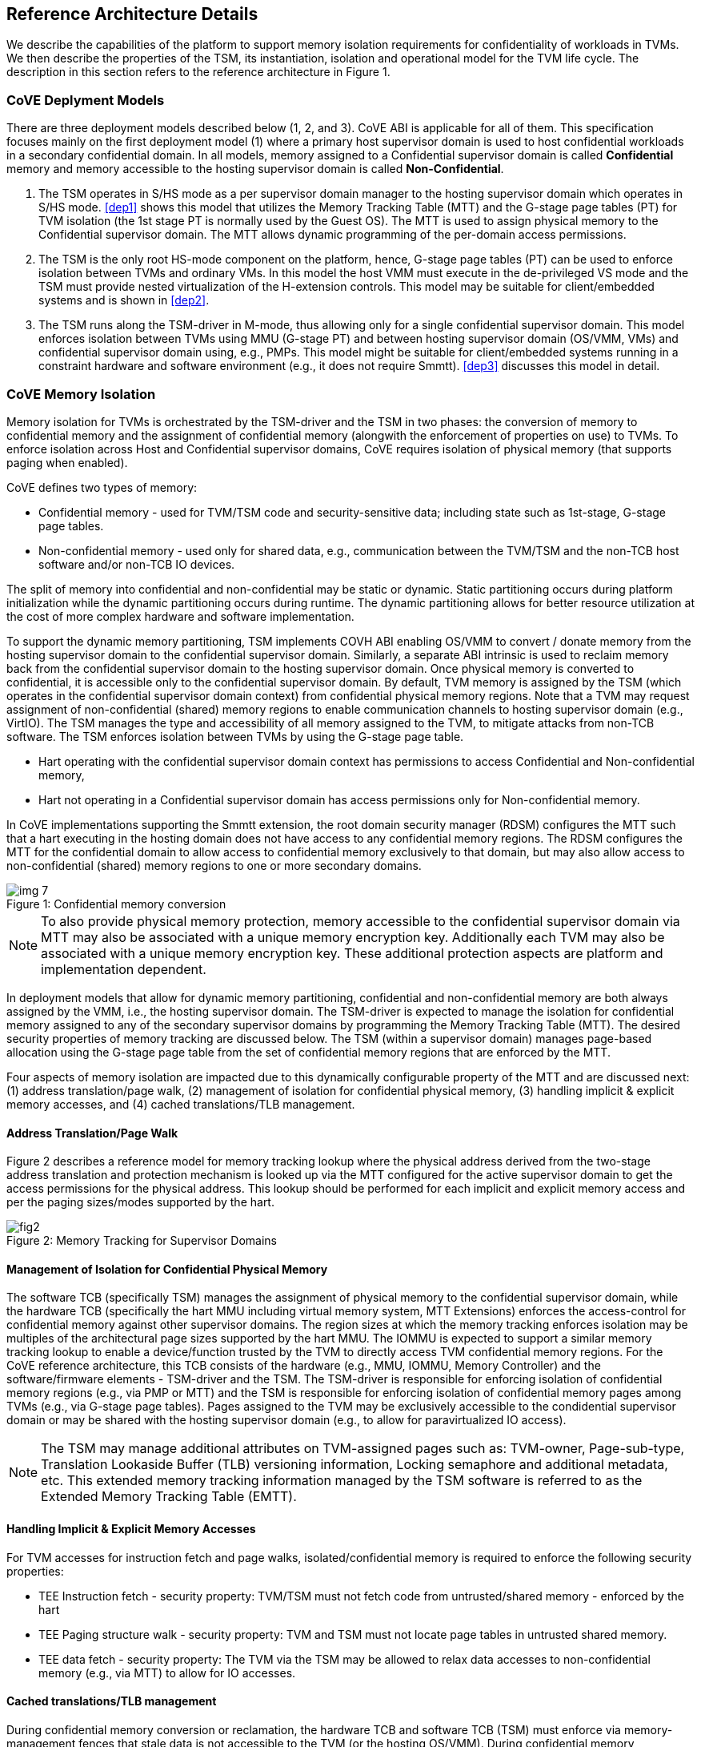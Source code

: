 :imagesdir: ./images

[[refarch]]
== Reference Architecture Details

We describe the capabilities of the platform to support memory isolation
requirements for confidentiality of workloads in TVMs. We then describe
the properties of the TSM, its instantiation, isolation and operational model
for the TVM life cycle. The description in this section refers to the reference
architecture in Figure 1.

=== CoVE Deplyment Models
There are three deployment models described below (1, 2, and 3). CoVE ABI is applicable for 
all of them. This specification focuses mainly on the first deployment model (1) where a
primary host supervisor domain is used to host confidential workloads in a
secondary confidential domain. In all models, memory assigned to a Confidential
supervisor domain is called *Confidential* memory and memory accessible to the hosting 
supervisor domain is called *Non-Confidential*.

. The TSM operates in S/HS mode as a per supervisor domain manager to the
hosting supervisor domain which operates in S/HS mode. <<dep1>> shows this model that utilizes
the Memory Tracking Table (MTT) and the G-stage page tables (PT) for TVM isolation (the 1st
stage PT is normally used by the Guest OS). The MTT is used to assign physical
memory to the Confidential supervisor domain. The MTT allows dynamic programming of the 
per-domain access permissions.

. The TSM is the only root HS-mode component on the platform, hence, G-stage
page tables (PT) can be used to enforce isolation between TVMs and
ordinary VMs. In this model the host VMM must execute in the de-privileged VS
mode and the TSM must provide nested virtualization of the H-extension controls.
This model may be suitable for client/embedded systems and is shown in <<dep2>>.

. The TSM runs along the TSM-driver in M-mode, thus allowing only for a single confidential 
supervisor domain. This model enforces isolation between TVMs using MMU (G-stage PT) and 
between hosting supervisor domain (OS/VMM, VMs) and confidential supervisor domain using, e.g., PMPs.
This model might be suitable for client/embedded systems running in a constraint hardware and software
environment (e.g., it does not require Smmtt). <<dep3>> discusses this model in detail. 

=== CoVE Memory Isolation
Memory isolation for TVMs is orchestrated by the TSM-driver and the TSM in two
phases: the conversion of memory to confidential memory and the assignment of
confidential memory (alongwith the enforcement of properties on use) to TVMs.
To enforce isolation across Host and Confidential supervisor domains, CoVE
requires isolation of physical memory (that supports paging when enabled). 

CoVE defines two types of memory:

* Confidential memory - used for TVM/TSM code and security-sensitive data;
including state such as 1st-stage, G-stage page tables.
* Non-confidential memory - used only for shared data, e.g., communication
between the TVM/TSM and the non-TCB host software and/or non-TCB IO devices.

The split of memory into confidential and non-confidential may be static or dynamic. 
Static partitioning occurs during platform initialization while the dynamic partitioning 
occurs during runtime. The dynamic partitioning allows for better resource utilization 
at the cost of more complex hardware and software implementation. 

To support the dynamic memory partitioning, TSM implements COVH ABI enabling OS/VMM to 
convert / donate memory from the hosting supervisor domain to the confidential supervisor domain. 
Similarly, a separate ABI intrinsic is used to reclaim memory back from the
confidential supervisor domain to the hosting supervisor domain. Once physical
memory is converted to confidential, it is accessible only to the confidential
supervisor domain. By default, TVM memory is assigned by the TSM (which
operates in the confidential supervisor domain context) from confidential
physical memory regions. Note that a TVM may request assignment of non-confidential
(shared) memory regions to enable communication channels to hosting supervisor domain (e.g., VirtIO).
The TSM manages the type and accessibility of all memory assigned to the TVM, to mitigate attacks 
from non-TCB software. The TSM enforces isolation between TVMs by using the G-stage page table.

* Hart operating with the confidential supervisor domain context has permissions to access Confidential and Non-confidential memory,
* Hart not operating in a Confidential supervisor domain has access permissions only for Non-confidential memory.

In CoVE implementations supporting the Smmtt extension, the root domain security manager (RDSM) 
configures the MTT such that a hart executing in the hosting domain does not have access to any 
confidential memory regions. The RDSM configures the MTT for the confidential domain to allow access 
to confidential memory exclusively to that domain, but may also allow access to non-confidential
(shared) memory regions to one or more secondary domains.

[caption="Figure {counter:image}: ", reftext="Figure {image}"]
[title= "Confidential memory conversion"]
image::img_7.png[]

[NOTE]
====
To also provide physical memory protection, memory accessible to the
confidential supervisor domain via MTT may also be associated with a unique
memory encryption key. Additionally each TVM may also be associated with a
unique memory encryption key. These additional protection aspects are platform
and implementation dependent.
====

In deployment models that allow for dynamic memory partitioning,
confidential and non-confidential memory are both always assigned by the VMM,
i.e., the hosting supervisor domain. The TSM-driver is expected to manage the
isolation for confidential memory assigned to any of the secondary supervisor
domains by programming the Memory Tracking Table (MTT). The desired security
properties of memory tracking are discussed below. The TSM (within a supervisor
domain) manages page-based allocation using the G-stage page table from the set
of confidential memory regions that are enforced by the MTT.

Four aspects of memory isolation are impacted due to this dynamically configurable
property of the MTT and are discussed next: 
(1) address translation/page walk, 
(2) management of isolation for confidential physical memory, 
(3) handling implicit & explicit memory accesses, and
(4) cached translations/TLB management.

==== Address Translation/Page Walk
Figure 2 describes a reference model for memory tracking lookup where
the physical address derived from the two-stage address translation and
protection mechanism is looked up via the MTT configured for the active
supervisor domain to get the access permissions for the physical address. This
lookup should be performed for each implicit and explicit memory access and per
the paging sizes/modes supported by the hart.

[caption="Figure {counter:image}: ", reftext="smmtt"]
[title= "Memory Tracking for Supervisor Domains"]
image::https://github.com/riscv/riscv-smmtt/blob/main/images/fig2.png?raw=true[]

==== Management of Isolation for Confidential Physical Memory

The software TCB (specifically TSM) manages the assignment of physical memory to the confidential
supervisor domain, while the hardware TCB (specifically the hart MMU including virtual memory system,
MTT Extensions) enforces the access-control for confidential memory against
other supervisor domains. The region sizes at which the memory tracking enforces
isolation may be multiples of the architectural page sizes supported by the hart
MMU. The IOMMU is expected to support a similar memory tracking lookup
to enable a device/function trusted by the TVM to directly access
TVM confidential memory regions. For the CoVE reference architecture, this TCB
consists of the hardware (e.g., MMU, IOMMU, Memory Controller) and the software/firmware elements -
TSM-driver and the TSM. The TSM-driver is responsible for enforcing isolation of
confidential memory regions (e.g., via PMP or MTT) and the TSM
is responsible for enforcing isolation of confidential memory pages among TVMs
(e.g., via G-stage page tables). Pages assigned to the TVM may be exclusively
accessible to the condidential supervisor domain or may be shared with the
hosting supervisor domain (e.g., to allow for paravirtualized IO access).

[NOTE]
====
The TSM may manage additional attributes on TVM-assigned pages such as:
TVM-owner, Page-sub-type, Translation Lookaside Buffer (TLB) versioning information, Locking semaphore and
additional metadata, etc. This extended memory tracking information managed by
the TSM software is referred to as the Extended Memory Tracking Table (EMTT).
====

==== Handling Implicit & Explicit Memory Accesses
For TVM accesses for instruction fetch and page walks, isolated/confidential
memory is required to enforce the following security properties:

* TEE Instruction fetch - security property: TVM/TSM must not fetch code
from untrusted/shared memory - enforced by the hart
* TEE Paging structure walk - security property: TVM and TSM must not locate
page tables in untrusted shared memory.
* TEE data fetch - security property: The TVM via the TSM may be allowed to
relax data accesses to non-confidential memory (e.g., via MTT) to allow for IO
accesses.

==== Cached translations/TLB management
During confidential memory conversion or reclamation, the hardware TCB
and software TCB (TSM) must enforce via memory-management fences
that stale data is not accessible to the TVM (or the hosting OS/VMM).
During confidential memory assignment to a TVM (or during conversion
of confidential memory to shared), the TCB must enforce that stale
translations may not be held to memory yielded by a TVM (and used
by the host for another TVM or VM or the host).
These properties are implemented by the TSM in conjunction with
the hardware (e.g., MTT cache invalidations) via the proposed COVH interface.

[NOTE]
====
Regarding stale data in memory: If the TVM is gracefully shutdown, it may scrub
its confidential memory. If the TVM is not gracefully shutdown, or the host is
reclaiming memory assigned to a TVM, the TSM must perform scrubbing of
confidential memory before returning control of the memory to the host (via the
MTT) or assigning to another TVM. If the TVM is converting memory from
confidential to non-confidential, then the TVM must scrub the confidential
memory being returned to the host via `sbi_covg_share_memory_region()`.

When there is fixed partitioning of memory into confidential and non-confidential
no memory conversion or reclamation can occur. The TSM remains responsible for 
scrubbing memory when being assigned to a TVM.
====

=== TSM initialization

The CoVE architecture requires a hardware root-of-trust (RoT) for supporting
TCB measurement, reporting and storage <<R8>>. The root-of-trust for
measurement (RTM) is defined as the TCB component that performs a
measurement of an entity and cryptographically signs it as attestation
evidence subsequently reported to a relying party. The
root-of-trust for reporting (RTR) is typically a hardware RoT that reliably
provides authenticity and non-repudiation services for the purposes of
attesting to the origin, integrity and security version of platform TCB
components. Each TCB layer should have associated security version numbers
(SVN) to allow for TCB recovery in the event of security vulnerabilities
discovered in a prior version of the TCB layer.

During platform initialization, hardware and firmware elements form the RTM that measure the
TSM-driver. The TSM-driver acts as the RTM for the TSM loaded on the
platform. The TSM-driver initializes the TSM-memory-region for the TSM -
this TSM-memory-region must be in confidential memory. The TSM binary may be
provided by the OS/VMM which may independently authenticate the binary
before loading the binary into the TSM-memory-region via the TSM-driver.
Alternatively, the platform firmware may pre-load the RoT-authenticated TSM
binary via the TSM-driver or, as in case of some embedded systems, both TSM-driver and 
TSM might be loaded as part of the secure boot process (see <<appendix_d>>).

In both cases, the loaded TSM binary must be measured and may be
authenticated (per cryptographic signature mechanisms) by the TSM-driver
during the loading process, so that the loaded TSM is reflected in the
attestation rooted in a hardware RoT. The authentication process provides
additional control to restrict TSM binaries that can be loaded on the
platform based on policies such as version, vendor, etc. In addition to the
measurements, a security version number (SVN) of the TSM should be recorded
by the TSM-driver into the firmware measurement registers accessible only
to the TSM-driver and higher privilege components. The measurements and
versions of the hardware RoT, the TSM-driver and the TSM will subsequently be
provided as evidence of a specific TSM being loaded on a specific platform.

During initialization, the TSM-driver will initialize a TSM-data-region
within the TSM-memory-region. The TSM-data-region may hold per-hart TSM
state, memory assignment tracking structures and additional global data for
TSM management. The TSM-data-region is confidential memory that is apriori
access-control-restricted by the TSM-driver to allow only the TSM to access
this memory. The per-hart TSM state is used to start TSM execution from a
known-good state for security routines invoked by the OS/VMM. The per-hart
TSM state should be stored in confidential memory in TSM Hart Control Structures
(THCS, see <<appendix_a>>) which is initialized as part of the TSM memory
initialization. The THCS structure definition is part of the COVH ABI and may
be extended by an implementation, with the minimum state shown in the
structure. Isolating and establishing the execution state of the TSM is the
responsibility of the TSM-driver. Saving and restoring the execution
state of the TSM (for interrupted routines) is performed by the TSM. The
operating modes of the TSM are described in <<TSM operation and properties>>.
Saving and restoring the TVM execution state in the TVM virtual-harts (called
the VHCS) is the responsibility of the TSM and is held in confidential memory
assigned to the TVM by the VMM.

=== TSM operation and properties

The TSM implements COVH APIs that are invoked by the OS/VMM or by
the TVMs, e.g., by the VMM to grant a TVM a confidential memory page and
setup second-stage mapping, activate a TVM virtual hart on a physical hart
etc. The TSM security routines are invoked by the OS/VMM via an ECALL with
the service call specified via registers. These service calls trap to the
TSM-driver. The TSM-driver switches hart state to the TSM context by
loading the hart's TSM execution state from the THCS.tssa and then returns
via an MRET to the TSM. The TSM executes the security routine requested
(where the TSM enforces the security properties) and may either return to
the OS/VMM via an ECALL to the TSM-driver (TEERET with reason), or may use
an SRET to return/enter into a TVM. On a subsequent TVM synchronous or
asynchronous trap (due to ECALLs or any exception/interrupt) from a TVM,
the TSM handles the cases delegated to it by the TSM-driver (via mideleg and
medeleg).
The TSM saves the TVM state and invokes the TSM-driver via an ECALL (TEERET
with reason) to initiate the return of execution control to the OS/VMM if
required. The TSM-driver restores the context for the OS/VMM via the
per-hart control sub-structure THCS.hssa (See <<appendix_a>>). Figure 3 shows this canonical
flow.

Beyond the basic operation described above, the following different
operational models of the TSM may be supported by an implementation. 
Interruptible TSM implementations must run TSM-driver and TSM in different
processor privileged modes.

* *Uninterruptible* *TSM* - In this model, the TSM security routines are
executed in an uninterruptible manner for S-mode interrupts (M-mode
interrupts are not inhibited). This implies that the TSM execution always
starts from a fixed initial state of the TSM harts and completes the
execution with either a TEERET to return control to the OS/VMM or via an
SRET to enter into a TVM (where the execution may be interruptible again).

* *Interruptible TSM with no re-entrancy* - In this model, after the
initial entry to the TSM with S-mode interrupts disabled, the TSM enables
interrupts during execution of the TSM security routines. The TSM may
install its interrupt handlers at this entry (or may be installed via the
TEECALL flow as shown below). On an S-mode interrupt, the TSM hart context
is saved by the TSM and keeps the interrupt pending. The TSM may then
TEERET to the host OS/VMM with explicit information about the interruption
provided via the pending interrupt to the OS/VMM. The TSM-driver supports a
TEERESUME ECALL which enables the TSM to enforce that the resumption of the
interrupted TSM security routine is initiated by the OS/VMM on the same
hart. The TSM hart context restore is enforced by the TSM to allow for the
resumed TSM security routine operation to complete. Intermediate
state of the operation must be saved and restored by the TSM for such
flows. **__This specification primarily describes the operation of the TSM 
in this mode of operation.__**

* *Interruptible and re-entrant TSM* - In this model, similar to the
previous case, the TSM security routines are executed in an interruptible
manner, but are also allowed to be re-entrant. This requires support for
trusted thread contexts managed by the TSM. A TSM security routine invoked
by the OS/VMM is executed in the context of a specific TSM thread context
(a stack structure may also be used). On an interruption of that routine
using a TSM thread context, the TSM saves the TSM execution context for the
TSM thread and returns control to the OS/VMM via a TEERET. The OS/VMM can
handle the interrupt and may resume that TSM thread or may invoke another
TSM security routine on a different (non-busy) thread context (and on a
different hart). This model of TSM operation requires additional
concurrency controls on internal data structures and per-TVM global data
structures (such as the G-stage page table structures).

[caption="Figure {counter:image}: ", reftext="Figure {image}"]
[title= "TSM operation: Interruptible and non-reentrant TSM model according to the deployment model 1."]
image::img_3.png[]

A TSM entry triggered by an ECALL (with CoVE extension type) by the OS/VMM
leads to the following context-switch to the TSM (performed by the
TSM-driver):

The initial state of the TSM will be to start with a fixed reset value for
the registers that are restored on resumed security operations.

*ECALL (* *TEECALL* */ TEERESUME* *)* *pseudocode - implemented by the
TSM-driver*

* If trap is a synchronous trap due to TEECALL/ TEERESUME then activate
confidential supervisor domain for the hart via M-mode `mttp` CSR (See
Supervisor Domains specification <<R20>> for CSR definition)
* Locate the per-hart THCS (located within TSM-driver memory data region)
* Save operating VMM csr context into the THCS.hssa (Hart Supervisor State
Area) fields : sstatus, stvec, scounteren, sscratch, satp (and other x
state other than a0, a1 - see <<appendix_a>>). Note that
any v/f register state must be saved by the caller.
* Save THCS.hssa.pc as mepc+4 to ensure that a subsequent resumption
happens from the pc past the TEECALL
* Establish the TSM operating context from the THCS.tssa (TSM Supervisor
State Area) fields (See <<appendix_a>>)
* Set scause to indicate TEECALL
* Disable interrupts via sie=0.
  ** For a preemptable TSM, interrupts do not stay disabled - the TSM may
enable interrupts and so S/M-mode interrupts may occur while executing in
the TSM. S-mode interrupts will cause the TSM to save state and TEERET.
* MRET to resume execution in TSM at THCS.tssa.stvec

*ECALL (synchronous explicit TEERET) OR Asynchronous M-mode trap pseudocode
- implemented by TSM-driver*

* Locate the per-hart THCS (located within TSM-driver memory data region)
* If Asynchronous M-mode trap:
  ** Handle M-mode trap
  ** If required, pend an S-mode interrupt to the TSM and SRET
* _Implementation Note -_ _The TSM-driver does not need to keep state of
the TSM being interrupted as, on an interrupt the TSM can enforce:_
  ** _If it was preemptable but not-reentrant that the next invocation on
that hart is a TEERESUME with identical parameters as the interrupted
security routine._
  ** _If the TSM was preemptable and re-entrant then the TSM would accept
both TEERESUME and TEECALL as subsequent invocations (as long as TSM
threads are available)._
* Restore the OS/VMM state saved on transition to the TSM: sstatus, stvec,
scounteren, sscratch, satp and x registers (other than a0, a1). Note that
any v/f register state must be restored by the caller.
* TSM-driver passes TSM/TVM-specified register contents to the OS/VMM to
return status from TEERET (TSM sets a0, a1 registers always - other
registers may be selected by the TVM)
* Enable hosting supervisor domain on hart (via Superisor Domains <<R20>>
M-mode CSR `mttp` to disable non-TCB accesses to confidential memory.)
* MRET to resume execution in OS/VMM at mepc set to THCS.hssa.pc
(THCS.hssa.pc adjusted to refer to opcode after the ECALL that triggered
the TEECALL / TEERESUME)

The TSM-driver is stateless across TEECALL invocations, however a security
routine invoked in the TSM via a TEECALL may be interrupted and must be resumed
via a TEERESUME, i.e., _the TSM is preemptable but non-reentrant_. These
properties are enforced by the TSM-driver, and other models described above
may be implemented. The TSM does not perform any dynamic resource
management, scheduling, or interrupt handling of its own. The TSM is not
expected
to issue IPIs itself; the TSM must track if appropriate IPIs are issued by the
host OS/VMM to track that the required security checks are performed on each
physical hart (or virtual hart context) as required by specific COVH/G flows.

When the TSM is entered via the TSM-driver (as part of the ECALL [TEECALL]
- MRET), the TSM starts with sstatus.sie set to 0, i.e., interrupts disabled.
The sstatus.sie does not affect HS interrupts from being seen when mode =
U/VS/VU. The OS/VMM sip and sie will be saved by the TSM in the HSSA and
will retain the state as it existed when the host OS/VMM invoked the TSM.
The TSM may establish the execution context and re-enable interrupts
(sstatus.sie set to 1).

If an M-mode interrupt occurs while the hart is operating in the TSM or any
TVM, the control always goes to the TSM-driver handler, which can handle
it, or if the event must be reported to the untrusted OS/VMM, they are
pended as S-mode interrupts to the TSM which must save its execution
context and return control to the OS/VMM via a TEERET.

If an S-mode interrupt occurs while the hart is operating in the TSM
(HS-mode), it should preempt out and return to the OS/VMM using TEERET.
The TSM may take certain actions on S-mode interrupts - for example, saving
status of a host security routine, and/or change the status of TVMs. The
TSM is however not expected to retire the S-mode interrupt but keep the
event pending so they are taken when control returns to the OS/VMM via the
TEERET.

If a S-mode interrupt occurs in U, VU or VS - external, timer, or software
- then that causes the trap handler in TSM to be invoked. In response to
trap delivery, the TSM saves the TVM virtual-hart state and returns to the
OS/VMM via a TEERET ECALL. As part of return to the OS/VMM, the sstatus of
OS/VMM is restored and when the OS starts executing the pending interrupt -
external, timer, or software - may or may not be taken depending on the OS
sstatus.sie. Under these circumstances the saving of the TVM state is the
TSM responsibility.

When TVM is executing, hideleg will only delegate VS-mode external
interrupt, VS-mode software interrupt, and VS-mode timer interrupts to the TVM.
S-mode Software/Timer/External interrupts are delegated to the TSM (with the
behavior described above). _All other interrupts_ , M-mode
Software/Timer/External, bus error, high temp, RAS etc. are not delegated and
delivered to the TSM-driver. Under these circumstances, the saving of the
state is the TSM-driver responsibility. Also since scrubbing the TVM state
is the TSM responsibility, the TSM-driver may pend an S-mode interrupt to
the TSM to allow cleanup on such events. See <<appendix_b>> for a table of
interrupt causes and handling requirements.

The TSM may not need to program stimecmp on its own, though it may verify
that time is not going back for a TVM. If the TSM needs to start a timer,
it should context switch the stimecmp CSR and replace it with its timeout
value if it's later than the timer it wants to start. The TSM may still
want to be aware of the value programmed into stimecmp to guard against
step attacks on TVMs.

Any NMIs experienced during TSM/TVM execution are always handled by the
TSM-driver and must cause the TEEs to be destroyed (preventing any loss of
confidential info via clearing of machine state). The TSM and therefore all
TVMs are prevented from execution after that point.

=== TSM and TVM Isolation

TSM (and all TVMs) memory is granted by the host OS/VMM but is isolated
(via access-control and/or confidentiality-protection) by the hardware and TCB
elements. The TSM, TVM, and hardware isolation methods used must be evident in the
attestation evidence provided for the TVM since it identifies the hardware
and the TSM-driver.

There are two facets of TVM and TSM memory isolation that are
implementation-specific:

*a)* *Isolation from host software access* - For deployment model 3,
the CPU must enforce hardware-based access-control of TSM memory via a hardware
memory isolation mechanism (e.g., PMP) configurable only by TCB. 
For deployment model 2, this isolation is enforced via the G-stage page tables, 
preventing the guest VMM from accessing TSM memory. 
For the deployment model 1, the CPU must also similarly enforce
access-control of TSM memory to prevent access from host supervisor
domain components (VMM and host OS that operate in V=0, HS-mode) software.
In this deployment model, other supervisor domains have access to 1st
and G-stage paging hardware the root security manager (TSM-driver) must use MTT
to isolate supervisor domain memory. In this deployment model,
TEE and TVM address spaces are identified by supervisor domain identifiers
(Smsdid) to maintain the isolation during access and in internal
address translation caches, e.g., Hart TLB lookup may be extended with the
SDID in addition to the ASID, VMID for workloads in the Confidential supervisor
domain. TVM memory isolation must support sparse memory management
models and architectural page-sizes of 4KB, 64KB (with Svnapot), 2MB, 1GB (and optionally
512GB). 
The hardware may implement the MTT as specified in the Smmtt
privileged ISA extension, or other approaches may be used such as a flat
table. The memory tracking table may be enforced at the memory controller,
or in a page table walker.

*b)* *Isolation against physical/out-of-band access* - The platform TCB may
provide confidentiality, integrity, and replay-protection. This may be
achieved via a Memory Encryption Engine (MEE) to prevent TEE state being
exposed in volatile memory during execution. The use of an MEE and the
number of supported encryption domains is implementation-specific. For
example, The hardware may use the Supervisor Domain Identifier during execution
(and memory access) to cryptographically isolate memory associated with a
TEE which may be encrypted and additionally cryptographically
integrity-protected using a MAC on the memory contents. The MAC may be
maintained at various granularity, e.g., cache block size or in multiples
of cache blocks.

*TVM isolation* is the responsibility of the TSM via the G-stage
address translation table (hgatp). The TSM must track memory assignment of
TVMs (by the untrusted OS/VMM) to ensure memory assignment is
non-overlapping, along with additional security requirements. The security
requirements/invariants for enforcement of the memory
access-control for memory assigned to the TVMs is described in <<TVM Memory
management>>.

=== TVM Execution

As described above, TVMs can access both classes of memory: (1) confidential memory
which has confidentiality and access-control properties for memory exclusive
to the TVM, and (2) non-confidential memory which is memory accessible to the 
OS/VMM and is used for untrusted operations, such as, virtio, gRPC communication
with the host. If the confidential memory is access-controlled only, the TSM
and TSM-driver are the authority over the access-control enforcement. If the
confidential memory is using memory encryption (instead or in addition), the
encryption keys used for confidential memory must be different from
non-confidential memory.

All TVM memory is mapped in the second-stage page tables controlled by the
TSM explicitly. CoVE implementations that support dynamic conversions between confidential 
and non-confidential memory might delegate the allocation of memory for the G-stage paging
structures to the OS/VMM, while relying on TSM to enforce the security properties of the G-stage mapping. 
By default any memory mapped to a TVM is confidential. A TVM may then explicitly request that 
confidential memory be converted to non-confidential memory regions using services provided by the TSM. More
information about TVM Execution and the lifecycle of a TVM is described in
the <<TVM Lifecycle>> section of this document.

=== Debug and Performance Monitoring

The following additional considerations are noted for debug and performance
monitoring:

*Debug mode considerations*

In order to support probe-mode debugging of the TSM, the RoT must support
an authorized debug of the platform. The authentication mechanism used for
debug authorization is implementation-specific, but must support the
security properties described in Section 3.12 of the RISC-V Debug
Support specification version 1.0.0-STABLE <<R6>>. The RoT may support
multiple levels of debug authorization depending on access granted. For
probe-based debugging of the hardware, the RoT performing debug
authentication must ensure that separate attestation keys are used for TCB
reporting when probe-debug is authorized vs when the platform is not under
probe-debug mode. The probe-mode debug authorization process must invalidate
sealed keys to disallow sealed data access when in probe-debug modes. Note that
the external debug opt-in control for the hosting supervisor domain must be
independent from the confidential supervisor domain. Similarly, external debug
controls should be independently managed by the RoT to allow for root security
manager (TSM-driver) debug.

When a TVM is under self-hosted debugging - on a transition to TVM
execution, the TSM-driver must set up the trigger CSRs for the TVM. For TVM
debugging, the TSM-driver may inhibit M and S/HS modes in the triggers. On
transitions back to the OS/VMM, the TSM-driver will save the trigger CSRs
and associated debug states, thus not leaking any information to non-TEE
workloads. TVM self-hosted debug may be enabled from TVM creation time or
may be explicitly opted-into during execution of the TVM. The TSM may
invoke the TSM-driver to set up a TVM-specific trigger CSR state (per the
configuration of the TVM).

*Performance Monitoring considerations*

By default the TSM and all TVMs run with performance monitoring suppressed.
If a TVM runs in this default mode (opted out of performance monitoring),
on a transition to the TVM, the TSM-driver enforces this via inhibiting the
counters (using mcountinhibit).

The TVM may opt-in to use performance monitoring either at initialization or
post-initialization of the TVM.

If the TVM has opted-in to performance monitoring, the TSM may invoke the
SBI PMU extension (via TSM-driver) or use M-mode counter delegation
(Smcdeleg) and Supervisor counter configuration (Ssccfg) extensions to
establish TVM-specific controls and configuration that allows performance
monitoring in a TVM. However, the TVM must use SBI PMU extension unless
TSM supports full
trap & emulate support for the hpmcounter related ISA extensions. The TSM will
assign a virtual counter to the TVM for the events requested to be monitored by
the TVM in either approach. The TSM needs to manage a mapping between the
virtual and physical counters as well. It must not delegate the LCOFI interrupt
(via hideleg[13]=1) for the TVM and use the interrupt filtering mechanism
defined in the Advanced Interrupt Architecture (AIA) to inject the LCOFI
interrupt when the physical counter corresponding to the virtual counter
overflows. The physical counters naturally inhibit counting in S/HS and M. The
TSM must save and clear counter/event selector values as control transitions to
the VMM or a different TVM that is using hpm. On a transition back to the host
OS/VMM, the TSM must restore the saved hardware performance monitoring event
triggers and counter enables. If the TSM uses the SBI PMU extension instead of
Supervisor counter delegation, the TSM-driver needs to perform the save/restore
on behalf of the TSM.
